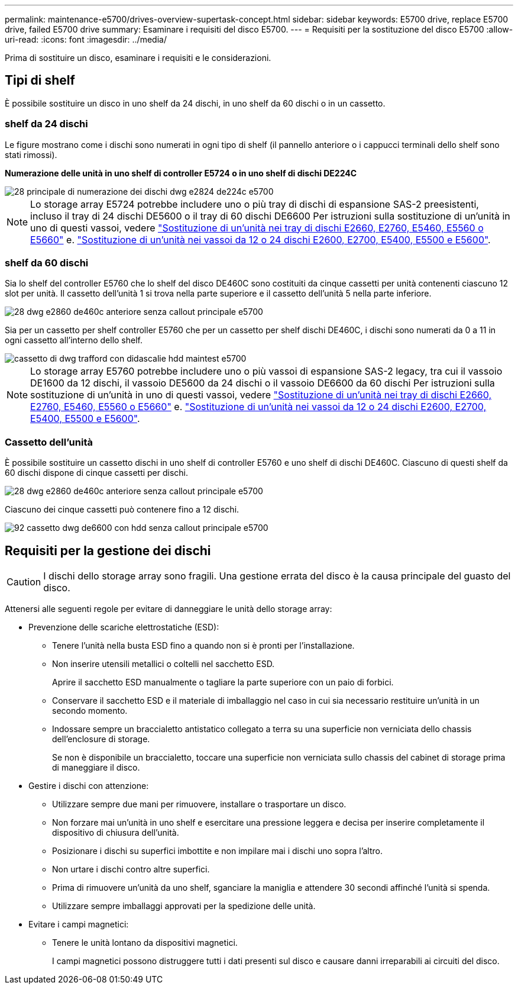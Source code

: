 ---
permalink: maintenance-e5700/drives-overview-supertask-concept.html 
sidebar: sidebar 
keywords: E5700 drive, replace E5700 drive, failed E5700 drive 
summary: Esaminare i requisiti del disco E5700. 
---
= Requisiti per la sostituzione del disco E5700
:allow-uri-read: 
:icons: font
:imagesdir: ../media/


[role="lead"]
Prima di sostituire un disco, esaminare i requisiti e le considerazioni.



== Tipi di shelf

È possibile sostituire un disco in uno shelf da 24 dischi, in uno shelf da 60 dischi o in un cassetto.



=== shelf da 24 dischi

Le figure mostrano come i dischi sono numerati in ogni tipo di shelf (il pannello anteriore o i cappucci terminali dello shelf sono stati rimossi).

*Numerazione delle unità in uno shelf di controller E5724 o in uno shelf di dischi DE224C*

image::../media/28_dwg_e2824_de224c_drive_numbering_maint-e5700.gif[28 principale di numerazione dei dischi dwg e2824 de224c e5700]


NOTE: Lo storage array E5724 potrebbe includere uno o più tray di dischi di espansione SAS-2 preesistenti, incluso il tray di 24 dischi DE5600 o il tray di 60 dischi DE6600 Per istruzioni sulla sostituzione di un'unità in uno di questi vassoi, vedere link:https://mysupport.netapp.com/ecm/ecm_download_file/ECMLP2577975["Sostituzione di un'unità nei tray di dischi E2660, E2760, E5460, E5560 o E5660"] e. link:https://library.netapp.com/ecmdocs/ECMLP2577971/html/GUID-E9157E41-F4BF-4237-9454-F1C9145247F0.html["Sostituzione di un'unità nei vassoi da 12 o 24 dischi E2600, E2700, E5400, E5500 e E5600"].



=== shelf da 60 dischi

Sia lo shelf del controller E5760 che lo shelf del disco DE460C sono costituiti da cinque cassetti per unità contenenti ciascuno 12 slot per unità. Il cassetto dell'unità 1 si trova nella parte superiore e il cassetto dell'unità 5 nella parte inferiore.

image::../media/28_dwg_e2860_de460c_front_no_callouts_maint-e5700.gif[28 dwg e2860 de460c anteriore senza callout principale e5700]

Sia per un cassetto per shelf controller E5760 che per un cassetto per shelf dischi DE460C, i dischi sono numerati da 0 a 11 in ogni cassetto all'interno dello shelf.

image::../media/dwg_trafford_drawer_with_hdds_callouts_maint-e5700.gif[cassetto di dwg trafford con didascalie hdd maintest e5700]


NOTE: Lo storage array E5760 potrebbe includere uno o più vassoi di espansione SAS-2 legacy, tra cui il vassoio DE1600 da 12 dischi, il vassoio DE5600 da 24 dischi o il vassoio DE6600 da 60 dischi Per istruzioni sulla sostituzione di un'unità in uno di questi vassoi, vedere link:https://mysupport.netapp.com/ecm/ecm_download_file/ECMLP2577975["Sostituzione di un'unità nei tray di dischi E2660, E2760, E5460, E5560 o E5660"] e. link:https://library.netapp.com/ecmdocs/ECMLP2577971/html/GUID-E9157E41-F4BF-4237-9454-F1C9145247F0.html["Sostituzione di un'unità nei vassoi da 12 o 24 dischi E2600, E2700, E5400, E5500 e E5600"].



=== Cassetto dell'unità

È possibile sostituire un cassetto dischi in uno shelf di controller E5760 e uno shelf di dischi DE460C. Ciascuno di questi shelf da 60 dischi dispone di cinque cassetti per dischi.

image::../media/28_dwg_e2860_de460c_front_no_callouts_maint-e5700.gif[28 dwg e2860 de460c anteriore senza callout principale e5700]

Ciascuno dei cinque cassetti può contenere fino a 12 dischi.

image::../media/92_dwg_de6600_drawer_with_hdds_no_callouts_maint-e5700.gif[92 cassetto dwg de6600 con hdd senza callout principale e5700]



== Requisiti per la gestione dei dischi


CAUTION: I dischi dello storage array sono fragili. Una gestione errata del disco è la causa principale del guasto del disco.

Attenersi alle seguenti regole per evitare di danneggiare le unità dello storage array:

* Prevenzione delle scariche elettrostatiche (ESD):
+
** Tenere l'unità nella busta ESD fino a quando non si è pronti per l'installazione.
** Non inserire utensili metallici o coltelli nel sacchetto ESD.
+
Aprire il sacchetto ESD manualmente o tagliare la parte superiore con un paio di forbici.

** Conservare il sacchetto ESD e il materiale di imballaggio nel caso in cui sia necessario restituire un'unità in un secondo momento.
** Indossare sempre un braccialetto antistatico collegato a terra su una superficie non verniciata dello chassis dell'enclosure di storage.
+
Se non è disponibile un braccialetto, toccare una superficie non verniciata sullo chassis del cabinet di storage prima di maneggiare il disco.



* Gestire i dischi con attenzione:
+
** Utilizzare sempre due mani per rimuovere, installare o trasportare un disco.
** Non forzare mai un'unità in uno shelf e esercitare una pressione leggera e decisa per inserire completamente il dispositivo di chiusura dell'unità.
** Posizionare i dischi su superfici imbottite e non impilare mai i dischi uno sopra l'altro.
** Non urtare i dischi contro altre superfici.
** Prima di rimuovere un'unità da uno shelf, sganciare la maniglia e attendere 30 secondi affinché l'unità si spenda.
** Utilizzare sempre imballaggi approvati per la spedizione delle unità.


* Evitare i campi magnetici:
+
** Tenere le unità lontano da dispositivi magnetici.
+
I campi magnetici possono distruggere tutti i dati presenti sul disco e causare danni irreparabili ai circuiti del disco.





